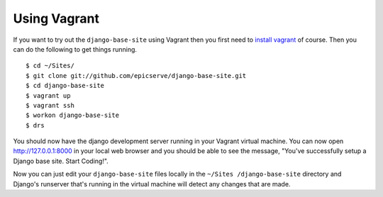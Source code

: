 Using Vagrant
=============

If you want to try out the ``django-base-site`` using Vagrant then you first
need to `install vagrant <http://docs.vagrantup.com/v1/docs/getting-started/index.html#install_vagrant>`_
of course. Then you can do the following to get things running.

::

    $ cd ~/Sites/
    $ git clone git://github.com/epicserve/django-base-site.git
    $ cd django-base-site
    $ vagrant up
    $ vagrant ssh
    $ workon django-base-site
    $ drs

You should now have the django development server running in your Vagrant
virtual machine. You can now open http://127.0.0.1:8000 in your local web
browser and you should be able to see the message, "You've successfully setup
a Django base site. Start Coding!".

Now you can just edit your ``django-base-site`` files locally in the ``~/Sites
/django-base-site`` directory and Django's runserver that's running in the
virtual machine will detect any changes that are made.
